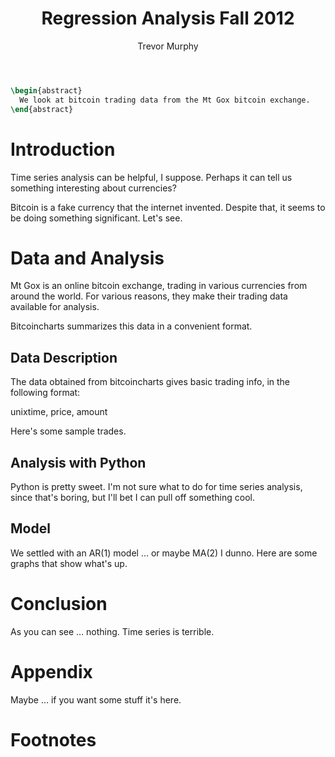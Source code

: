 #+TITLE: Regression Analysis Fall 2012
#+AUTHOR: Trevor Murphy
#+EMAIL: trevor.m.murphy+vee@gmail.com

#+OPTIONS: num:nil toc:nil

#+BEGIN_SRC latex
  \begin{abstract}
    We look at bitcoin trading data from the Mt Gox bitcoin exchange.
  \end{abstract}
#+END_SRC

* Introduction

Time series analysis can be helpful, I suppose. Perhaps it can tell us something
interesting about currencies?

Bitcoin is a fake currency that the internet invented. Despite that, it seems to
be doing something significant. Let's see.

* Data and Analysis

Mt Gox is an online bitcoin exchange, trading in various currencies from around
the world.  For various reasons, they make their trading data available for
analysis.

Bitcoincharts summarizes this data in a convenient format.

** Data Description

The data obtained from bitcoincharts gives basic trading info, in the following
format:

unixtime, price, amount

Here's some sample trades.

** Analysis with Python

Python is pretty sweet.  I'm not sure what to do for time series analysis, since
that's boring, but I'll bet I can pull off something cool.

** Model

We settled with an AR(1) model ... or maybe MA(2) I dunno.  Here are some graphs
that show what's up.

* Conclusion

As you can see ... nothing.  Time series is terrible.

* Appendix

Maybe ... if you want some stuff it's here.

* Source Code							   :noexport:
:PROPERTIES:
:cache: yes
:END:

Evaluate this code block to update the report.
#+BEGIN_SRC sh :results silent
  make Makefile
  make
#+END_SRC

** Makefile
:PROPERTIES:
:eval:     never
:END:

#+NAME: grab-google-ngrams
#+BEGIN_SRC makefile :tangle yes
  .RECIPEPREFIX = >
  .DELETE_ON_ERROR :
  .PRECIOUS : 
  .PHONY : all clean
  .DEFAULT : all
  
  2013-01-01 := 1357016400
  datadir := data
  datafiles := bitcoincharts-mtgoxUSD-0-$(2013-01-01)-trades.csv
  
  all : $(datadir)/$(datafiles)
  
  clean :
  
  $(datadir)/$(datafiles) :
  > touch $(datadir)
  > curl -C - "http://bitcoincharts.com/t/trades.csv?symbol=mtgoxUSD&start=0&end=$(2013-01-01)" -o $@
  
  Makefile : bitcoin.org
  > emacs -Q --batch --visit=bitcoin.org --eval "(progn \
  (require 'org) \
  (require 'org-exp) \
  (require 'ob) \
  (require 'ob-tangle) \
  (re-search-forward \"^[ \\t]*#\\\\+begin_src[^\\n]*$@\") \
  (org-babel-tangle t))"
  > mv -f bitcoin.makefile Makefile
#+END_SRC

** Python
:PROPERTIES:
:session:  *Python-Bitcoin*
:END:

#+NAME: declare-imports
#+BEGIN_SRC python
  
  # # Boo, import Axes3D.  This is some object that pieces of the pyplot
  # # module need to know about for 3D plotting.  But pyplot can't find it
  # # by itself.  Needs some handholding - a/k/a a pointless object in the
  # # global namespace.  Bad, bad, matplotlib.  Not Pythonic.  No biscuit.
  # from mpl_toolkits.mplot3d import Axes3D
  from matplotlib import pyplot
  # from matplotlib import colors
  # from matplotlib import cm
  # from scipy import stats
  # import numpy
  import pandas
  from pandas.tools.plotting import autocorrelation_plot
  # import math
  from datetime import datetime
#+END_SRC

#+RESULTS[4821df35a8ba49af9f0af5cf7112d1245c733868]: declare-imports

#+NAME: get-raw-data-array
#+BEGIN_SRC python :var filename="data/bitcoincharts-mtgoxUSD-0-1357016400-trades.csv"
  
  # Read in lines from the data file.
  parse = lambda x: datetime.fromtimestamp(int(x))
  data = pandas.read_csv(filename, names=['unixtime', 'price', 'amount'],
                         index_col='unixtime', date_parser=parse)
  
  # Add total value of a trade = price * volume.
  data['value'] = data['price'] * data['amount']
#+END_SRC

#+RESULTS[d9cb8bb2736965c5557b5898df6c42850da2a784]: get-raw-data-array

#+NAME: summarize-data
#+BEGIN_SRC python
  
  # vwap = volume-weighted-average price
  # I want some vwap's to look at ... per minute, per hour, per day.
  minute_vwap = data.value.resample('1min', how='sum') / data.amount.resample('1min', how='sum')
  hourly_vwap = data.value.resample('H', how='sum') / data.amount.resample('H', how='sum')
  daily_vwap = data.value.resample('D', how='sum') / data.amount.resample('D', how='sum')
  
  # There are missing values in the previous (when a minute/hour/day goes by with no trades).
  # Sometimes it'll be nice to have time series data without missing values ... in which case, just
  # fill forward from the last available data point.
  minute_vwap_f = minute_vwap.fillna(method='ffill')
  hourly_vwap_f = hourly_vwap.fillna(method='ffill')
  daily_vwap_f = daily_vwap.fillna(method='ffill')
#+END_SRC

#+RESULTS[9b7544db112ed1349ebfe59c66554081bda3ecb4]: summarize-data

#+NAME: show-simple-plot
#+BEGIN_SRC python
  
  # Minute xcorr takes too long, and hourly / daily look the same.  So, daily for presentation.
  autocorrelation_plot(daily_vwap_f)
  pyplot.show()
#+END_SRC

#+RESULTS[e8bc120a4b4d444b45d24670508693061bf662ca]: show-simple-plot
: Axes(0.125,0.1;0.775x0.8)

* File Local Variables						   :noexport:

# Local Variables:
# fill-column: 80
# org-confirm-babel-evaluate: nil
# End:

* Footnotes
